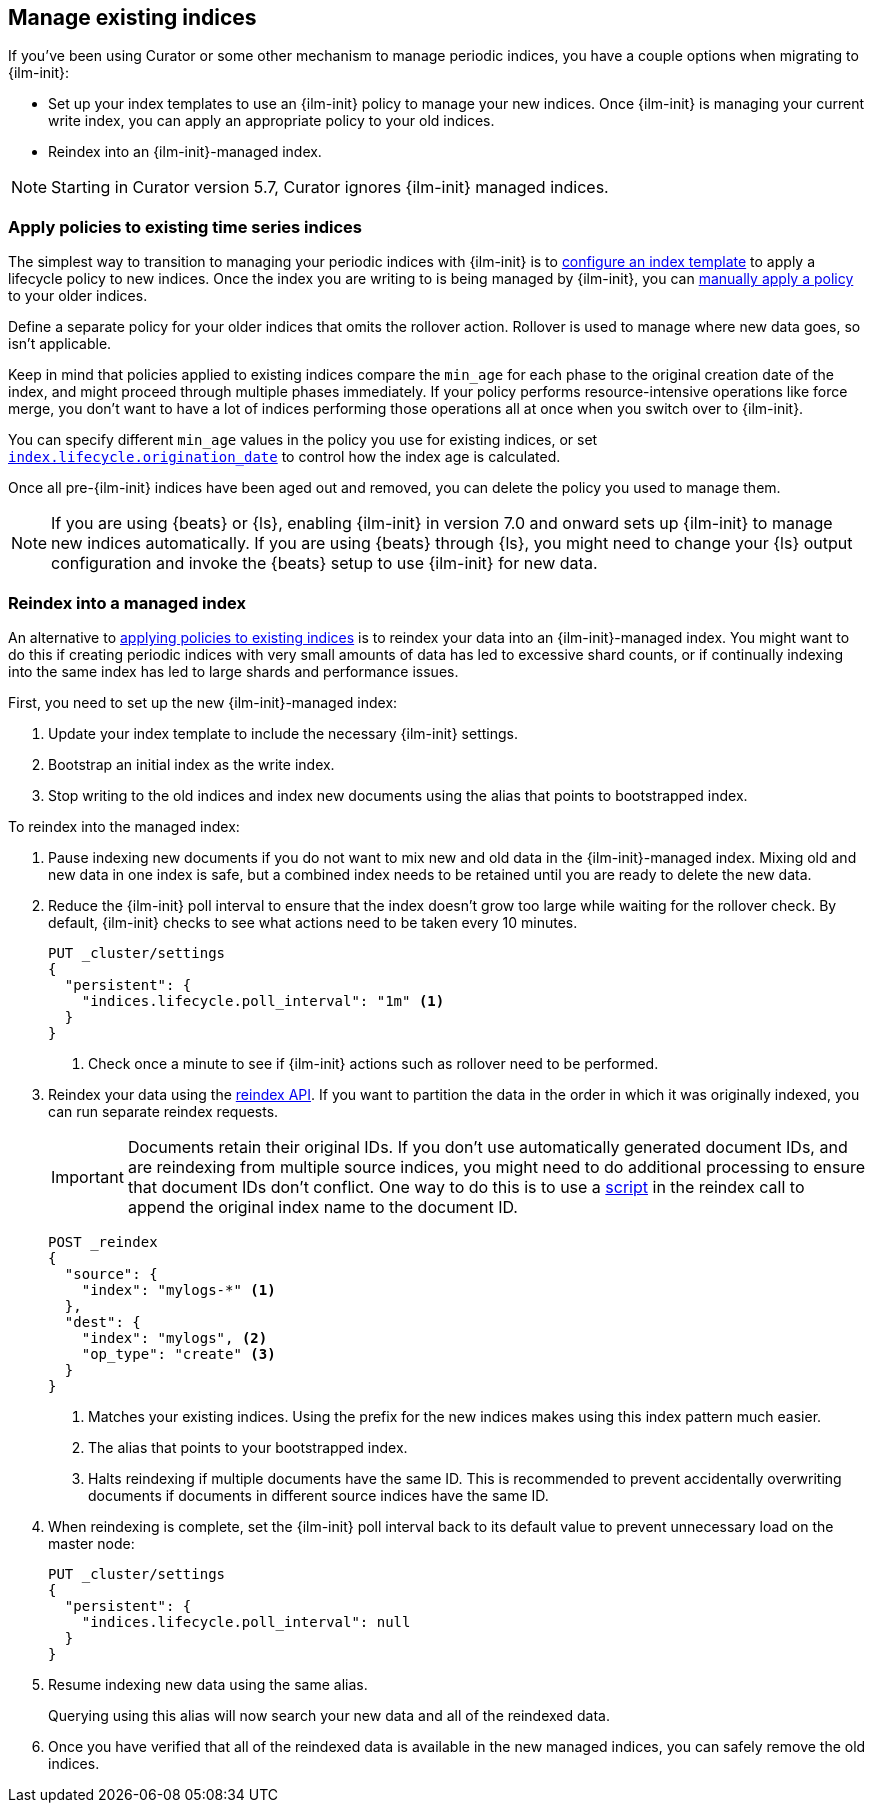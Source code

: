 [role="xpack"]
[[ilm-with-existing-indices]]
== Manage existing indices

If you've been using Curator or some other mechanism to manage periodic indices,
you have a couple options when migrating to {ilm-init}:

* Set up your index templates to use an {ilm-init} policy to manage your new indices.
Once {ilm-init} is managing your current write index, you can apply an appropriate policy to your old indices.

* Reindex into an {ilm-init}-managed index.

NOTE: Starting in Curator version 5.7, Curator ignores {ilm-init} managed indices.

[discrete]
[[ilm-existing-indices-apply]]
=== Apply policies to existing time series indices

The simplest way to transition to managing your periodic indices with {ilm-init} is
to <<apply-policy-template, configure an index template>> to apply a lifecycle policy to new indices.
Once the index you are writing to is being managed by {ilm-init},
you can <<apply-policy-multiple, manually apply a policy>> to your older indices.

Define a separate policy for your older indices that omits the rollover action.
Rollover is used to manage where new data goes, so isn't applicable.

Keep in mind that policies applied to existing indices compare the `min_age` for each phase to
the original creation date of the index, and might proceed through multiple phases immediately.
If your policy performs resource-intensive operations like force merge,
you don't want to have a lot of indices performing those operations all at once
when you switch over to {ilm-init}.

You can specify different `min_age` values in the policy you use for existing indices,
or set <<index-lifecycle-origination-date, `index.lifecycle.origination_date`>>
to control how the index age is calculated.

Once all pre-{ilm-init} indices have been aged out and removed,
you can delete the policy you used to manage them.

NOTE: If you are using {beats} or {ls}, enabling {ilm-init} in version 7.0 and onward
sets up {ilm-init} to manage new indices automatically.
If you are using {beats} through {ls},
you might need to change your {ls} output configuration and invoke the {beats} setup
to use {ilm-init} for new data.

[discrete]
[[ilm-existing-indices-reindex]]
=== Reindex into a managed index

An alternative to <<ilm-existing-indices-apply,applying policies to existing indices>> is to
reindex your data into an {ilm-init}-managed index.
You might want to do this if creating periodic indices with very small amounts of data
has led to excessive shard counts, or if continually indexing into the same index has led to large shards
and performance issues.

First, you need to set up the new {ilm-init}-managed index:

. Update your index template to include the necessary {ilm-init} settings.
. Bootstrap an initial index as the write index.
. Stop writing to the old indices and index new documents using the alias that points to bootstrapped index.

To reindex into the managed index:

. Pause indexing new documents if you do not want to mix new and old data in the {ilm-init}-managed index.
Mixing old and new data in one index is safe,
but a combined index needs to be retained until you are ready to delete the new data.

. Reduce the {ilm-init} poll interval to ensure that the index doesn't
grow too large while waiting for the rollover check.
By default, {ilm-init} checks to see what actions need to be taken every 10 minutes.
+
--
[source,console]
-----------------------
PUT _cluster/settings
{
  "persistent": {
    "indices.lifecycle.poll_interval": "1m" <1>
  }
}
-----------------------
// TEST[skip:don't want to overwrite this setting for other tests]
<1> Check once a minute to see if {ilm-init} actions such as rollover need to be performed.
--

. Reindex your data using the <<docs-reindex,reindex API>>.
If you want to partition the data in the order in which it was originally indexed,
you can run separate reindex requests.
+
--
IMPORTANT: Documents retain their original IDs. If you don't use automatically generated document IDs,
and are reindexing from multiple source indices, you might need to do additional processing to
ensure that document IDs don't conflict. One way to do this is to use a
<<reindex-scripts,script>> in the reindex call to append the original index name
to the document ID.

//////////////////////////
[source,console]
-----------------------
PUT _index_template/mylogs_template
{
  "index_patterns": [
    "mylogs-*"
  ],
  "template": {
    "settings": {
      "number_of_shards": 1,
      "number_of_replicas": 1,
      "index": {
        "lifecycle": {
          "name": "mylogs_condensed_policy", <2>
          "rollover_alias": "mylogs" <3>
        }
      }
    },
    "mappings": {
      "properties": {
        "message": {
          "type": "text"
        },
        "@timestamp": {
          "type": "date"
        }
      }
    }
  }
}
-----------------------

[source,console]
-----------------------
POST mylogs-pre-ilm-2019.06.24/_doc
{
  "@timestamp": "2019-06-24T10:34:00",
  "message": "this is one log message"
}
-----------------------
// TEST[continued]

[source,console]
-----------------------
POST mylogs-pre-ilm-2019.06.25/_doc
{
  "@timestamp": "2019-06-25T17:42:00",
  "message": "this is another log message"
}
-----------------------
// TEST[continued]

[source,console]
--------------------------------------------------
DELETE _index_template/mylogs_template
--------------------------------------------------
// TEST[continued]

//////////////////////////

[source,console]
-----------------------
POST _reindex
{
  "source": {
    "index": "mylogs-*" <1>
  },
  "dest": {
    "index": "mylogs", <2>
    "op_type": "create" <3>
  }
}
-----------------------
// TEST[continued]

<1> Matches your existing indices. Using the prefix for
    the new indices makes using this index pattern much easier.
<2> The alias that points to your bootstrapped index.
<3> Halts reindexing if multiple documents have the same ID.
    This is recommended to prevent accidentally overwriting documents
    if documents in different source indices have the same ID.
--

. When reindexing is complete, set the {ilm-init} poll interval back to its default value to
prevent unnecessary load on the master node:
+
[source,console]
-----------------------
PUT _cluster/settings
{
  "persistent": {
    "indices.lifecycle.poll_interval": null
  }
}

-----------------------
// TEST[skip:don't want to overwrite this setting for other tests]

. Resume indexing new data using the same alias.
+
Querying using this alias will now search your new data and all of the reindexed data.

. Once you have verified that all of the reindexed data is available in the new managed indices,
you can safely remove the old indices.
